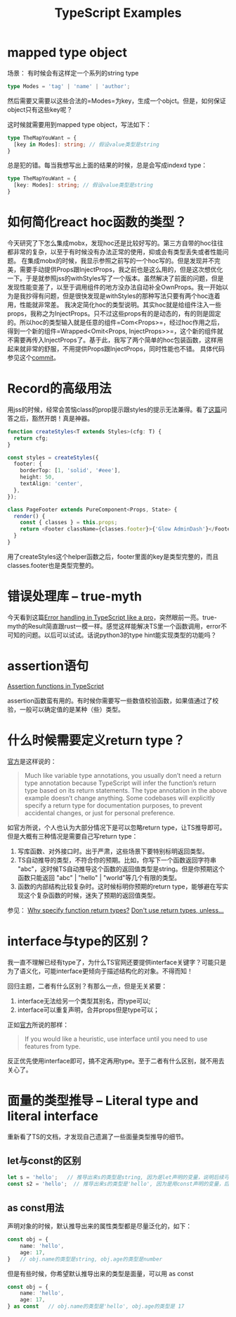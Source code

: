 #+TITLE: TypeScript Examples

* mapped type object
  场景：
  有时候会有这样定一个系列的string type
  #+BEGIN_SRC typescript
type Modes = 'tag' | 'name' | 'author';
  #+END_SRC
  然后需要又需要以这些合法的=Modes=为key，生成一个objct。但是，如何保证object只有这些key呢？

  这时候就需要用到mapped type object，写法如下：
  #+BEGIN_SRC typescript
type TheMapYouWant = {
  [key in Modes]: string; // 假设value类型是string
}
  #+END_SRC

  总是犯的错。每当我想写出上面的结果的时候，总是会写成indexd type：
  #+BEGIN_SRC typescript
type TheMapYouWant = {
  [key: Modes]: string; // 假设value类型是string
}
  #+END_SRC

  
* 如何简化react hoc函数的类型？
  今天研究了下怎么集成mobx，发现hoc还是比较好写的。第三方自带的hoc往往都非常的复杂，以至于有时候没有办法正常的使用，抑或会有类型丢失或者性能问题。
  在集成mobx的时候，我显示参照之前写的一个hoc写的。但是发现并不完美，需要手动提供Props跟InjectProps，我之前也是这么用的，但是这次想优化一下。于是就参照jss的withStyles写了一个版本。虽然解决了前面的问题，但是发现性能变差了，以至于调用组件的地方没办法自动补全OwnProps。我一开始以为是我抄得有问题，但是很快发现是withStyles的那种写法只要有两个hoc连着用，性能就非常差。
  我决定简化hoc的类型说明。其实hoc就是给组件注入一些props，我称之为InjectProps。只不过这些props有的是动态的，有的则是固定的。所以hoc的类型输入就是任意的组件=Com<Props>=，经过hoc作用之后，得到一个新的组件=Wrapped<Omit<Props, InjectProps>>=，这个新的组件就不需要再传入InjectProps了。基于此，我写了两个简单的hoc包装函数，这样用起来就非常的舒服，不用提供Props跟InjectProps，同时性能也不错。
  具体代码参见这个[[https://github.com/xingzhi2107/opassword/commit/4f7abaab59bd3d03d8e64edc8a942d7ea5208bad][commit]]。

* Record的高级用法
  用jss的时候，经常会苦恼class的prop提示跟styles的提示无法兼得。看了[[https://stackoverflow.com/questions/49538199/is-it-possible-to-infer-the-keys-of-a-record-in-typescript][这篇]]问答之后，豁然开朗！真是神器。
  
  #+begin_src typescript
function createStyles<T extends Styles>(cfg: T) {
  return cfg;
}

const styles = createStyles({
  footer: {
    borderTop: [1, 'solid', '#eee'],
    height: 50,
    textAlign: 'center',
  },
});

class PageFooter extends PureComponent<Props, State> {
  render() {
    const { classes } = this.props;
    return <Footer className={classes.footer}>{'Glow AdminDash'}</Footer>;
  }
}
  #+end_src

  用了createStyles这个helper函数之后，footer里面的key是类型完整的，而且classes.footer也是类型完整的。

* 错误处理库 -- true-myth
  今天看到这篇[[https://journal.plain.com/posts/2022-10-04-error-handling-in-typescript-like-a-pro/][Error handling in TypeScript like a pro]]，突然眼前一亮。true-myth的Result简直跟rust一模一样。感觉这样能解决TS里一个函数调用，error不可知的问题。以后可以试试。话说python3的type hint能实现类型的功能吗？

* assertion语句
 [[https://blog.logrocket.com/assertion-functions-typescript/][Assertion functions in TypeScript]]

 assertion函数蛮有用的。有时候你需要写一些数值校验函数，如果值通过了校验，一般可以确定值的是某种（些）类型。

* 什么时候需要定义return type？
  [[https://www.typescriptlang.org/docs/handbook/2/everyday-types.html#return-type-annotations][官方]]是这样说的：
#+begin_quote 
Much like variable type annotations, you usually don’t need a return type annotation because TypeScript will infer the function’s return type based on its return statements. The type annotation in the above example doesn’t change anything. Some codebases will explicitly specify a return type for documentation purposes, to prevent accidental changes, or just for personal preference.
#+end_quote
 
  如官方所说，个人也认为大部分情况下是可以忽略return type，让TS推导即可。但是大概有三种情况是需要自己写return type：
  1. 写库函数、对外接口时。出于严肃，这些场景下要特别标明返回类型。
  2. TS自动推导的类型，不符合你的预期。比如，你写下一个函数返回字符串 "abc"，这时候TS自动推导这个函数的返回值类型是string。但是你预期这个函数只能返回 "abc" | "hello" | "world"等几个有限的类型。
  3. 函数的内部结构比较复杂时。这时候标明你预期的return type，能够避在写实现这个复杂函数的时候，迷失了预期的返回值类型。

  参见：
  [[https://stackoverflow.com/questions/70001511/why-specify-function-return-types][Why specify function return types?]]
  [[https://www.totaltypescript.com/tips/dont-use-return-types-unless][Don't use return types, unless...]]


* interface与type的区别？
  我一直不理解已经有type了，为什么TS官网还要提供interface关键字？可能只是为了语义化，可能interface更倾向于描述结构化的对象。不得而知！

  回归主题，二者有什么区别？有那么一点，但是无关紧要：
  1. interface无法给另一个类型其别名，而type可以;
  2. interface可以重复声明，合并props但是type可以；

  正如[[https://www.typescriptlang.org/docs/handbook/2/everyday-types.html#interfaces][官方]]所说的那样：
  #+begin_quote
If you would like a heuristic, use interface until you need to use features from type.
  #+end_quote
  反正优先使用interface即可，搞不定再用type。至于二者有什么区别，就不用去关心了。

* 面量的类型推导 -- Literal type and literal interface
  重新看了TS的文档，才发现自己遗漏了一些面量类型推导的细节。

** let与const的区别

#+begin_src typescript
  let s = 'hello';   // 推导出来s的类型是string, 因为是let声明的变量，说明后续可能会变
  const s2 = 'hello';  // 推导出来s的类型是'hello', 因为是用const声明的变量，后续已经不可能会变
#+end_src


** as const用法
  声明对象的时候，默认推导出来的属性类型都是尽量泛化的，如下：

#+begin_src typescript
  const obj = {
      name: 'hello',
      age: 17,
  }   // obj.name的类型是string, obj.age的类型是number
#+end_src

  但是有些时候，你希望默认推导出来的类型是面量，可以用 as const

#+begin_src typescript
  const obj = {
      name: 'hello',
      age: 17,
  } as const   // obj.name的类型是'hello', obj.age的类型是 17
#+end_src

